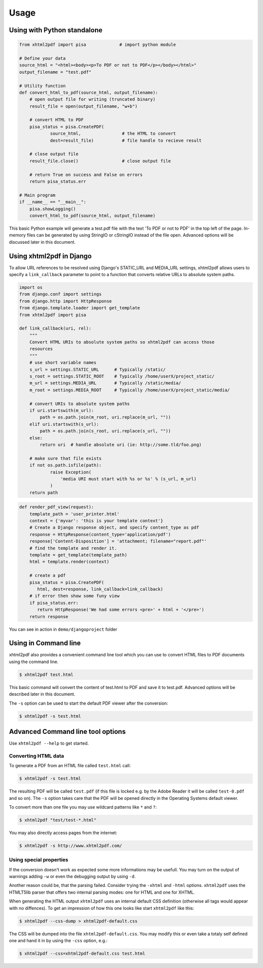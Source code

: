 Usage
==========

Using with Python standalone 
--------------------------------

.. code:: python

    from xhtml2pdf import pisa             # import python module
    
    # Define your data
    source_html = "<html><body><p>To PDF or not to PDF</p></body></html>"
    output_filename = "test.pdf"

    # Utility function
    def convert_html_to_pdf(source_html, output_filename):
        # open output file for writing (truncated binary)
        result_file = open(output_filename, "w+b")
    
        # convert HTML to PDF
        pisa_status = pisa.CreatePDF(
                source_html,                # the HTML to convert
                dest=result_file)           # file handle to recieve result
    
        # close output file
        result_file.close()                 # close output file

        # return True on success and False on errors
        return pisa_status.err

    # Main program
    if __name__ == "__main__":
        pisa.showLogging()
        convert_html_to_pdf(source_html, output_filename)

This basic Python example will generate a test.pdf file with the text
'To PDF or not to PDF' in the top left of the page.
In-memory files can be generated by using StringIO or cStringIO instead
of the file open. Advanced options will be discussed later in this document.


Using xhtml2pdf in Django
----------------------------

To allow URL references to be resolved using Django's STATIC_URL and MEDIA_URL settings,
xhtml2pdf allows users to specify a ``link_callback`` parameter to point to a function
that converts relative URLs to absolute system paths.

.. code:: python
    
    import os
    from django.conf import settings
    from django.http import HttpResponse
    from django.template.loader import get_template
    from xhtml2pdf import pisa
    
    def link_callback(uri, rel):
        """
        Convert HTML URIs to absolute system paths so xhtml2pdf can access those
        resources
        """
        # use short variable names
        s_url = settings.STATIC_URL      # Typically /static/
        s_root = settings.STATIC_ROOT    # Typically /home/userX/project_static/
        m_url = settings.MEDIA_URL       # Typically /static/media/
        m_root = settings.MEDIA_ROOT     # Typically /home/userX/project_static/media/
    
        # convert URIs to absolute system paths
        if uri.startswith(m_url):
            path = os.path.join(m_root, uri.replace(m_url, ""))
        elif uri.startswith(s_url):
            path = os.path.join(s_root, uri.replace(s_url, ""))
        else:
            return uri  # handle absolute uri (ie: http://some.tld/foo.png)
    
        # make sure that file exists
        if not os.path.isfile(path):
                raise Exception(
                    'media URI must start with %s or %s' % (s_url, m_url)
                )
        return path

.. code:: python

    def render_pdf_view(request):
        template_path = 'user_printer.html'
        context = {'myvar': 'this is your template context'}
        # Create a Django response object, and specify content_type as pdf
        response = HttpResponse(content_type='application/pdf')
        response['Content-Disposition'] = 'attachment; filename="report.pdf"'
        # find the template and render it.
        template = get_template(template_path)
        html = template.render(context)

        # create a pdf
        pisa_status = pisa.CreatePDF(
           html, dest=response, link_callback=link_callback)
        # if error then show some funy view
        if pisa_status.err:
           return HttpResponse('We had some errors <pre>' + html + '</pre>')
        return response

You can see in action in ``demo/djangoproject`` folder 

Using in Command line 
----------------------

xhtml2pdf also provides a convenient command line tool which you can use to convert HTML files
to PDF documents using the command line.

.. code:: bash

    $ xhtml2pdf test.html

This basic command will convert the content of test.html to PDF and save it to test.pdf.
Advanced options will be described later in this document.

The ``-s`` option can be used to start the default PDF viewer after the conversion:

.. code:: bash

    $ xhtml2pdf -s test.html

Advanced Command line tool options
--------------------------------------

Use ``xhtml2pdf --help`` to get started.


Converting HTML data
^^^^^^^^^^^^^^^^^^^^^^^^^^^

To generate a PDF from an HTML file called ``test.html`` call:

.. code:: bash

    $ xhtml2pdf -s test.html

The resulting PDF will be called ``test.pdf`` (if this file is locked
e.g. by the Adobe Reader it will be called ``test-0.pdf`` and so on).
The ``-s`` option takes care that the PDF will be opened directly in the
Operating Systems default viewer.

To convert more than one file you may use wildcard patterns like ``*``
and ``?``:

.. code:: bash

    $ xhtml2pdf "test/test-*.html"

You may also directly access pages from the internet:

.. code:: bash

    $ xhtml2pdf -s http://www.xhtml2pdf.com/

Using special properties
^^^^^^^^^^^^^^^^^^^^^^^^^^^^^^^^^

If the conversion doesn't work as expected some more informations may be
usefull. You may turn on the output of warnings adding ``-w`` or even
the debugging output by using ``-d``.

Another reason could be, that the parsing failed. Consider trying the
``-xhtml`` and ``-html`` options. ``xhtml2pdf`` uses the HTMLT5lib parser
that offers two internal parsing modes: one for HTML and one for XHTML.

When generating the HTML output ``xhtml2pdf`` uses an internal default CSS
definition (otherwise all tags would appear with no diffences). To get
an impression of how this one looks like start ``xhtml2pdf`` like this:

.. code:: bash

    $ xhtml2pdf --css-dump > xhtml2pdf-default.css

The CSS will be dumped into the file ``xhtml2pdf-default.css``. You may
modify this or even take a totaly self defined one and hand it in by
using the ``-css`` option, e.g.:

.. code:: bash

    $ xhtml2pdf --css=xhtml2pdf-default.css test.html  
